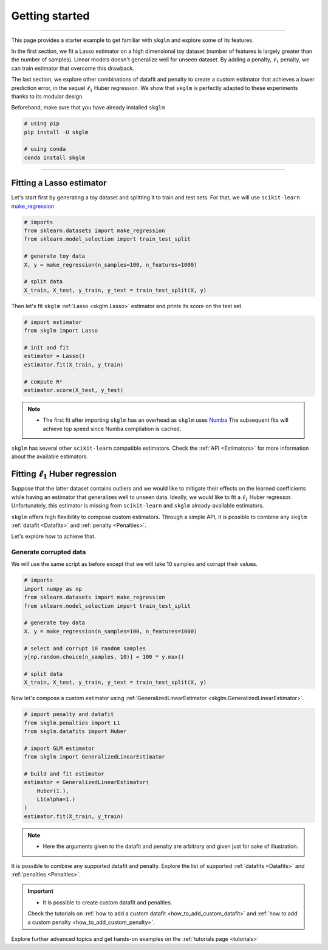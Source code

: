 .. _getting_started:

===============
Getting started
===============
---------------

This page provides a starter example to get familiar with ``skglm`` and explore some of its features.

In the first section, we fit a Lasso estimator on a high dimensional
toy dataset (number of features is largely greater than the number of samples). Linear models doesn't generalize well
for unseen dataset. By adding a penalty, :math:`\ell_1` penalty, we can train estimator that overcome this drawback.

The last section, we explore other combinations of datafit and penalty to create a custom estimator that achieves a lower prediction error,
in the sequel :math:`\ell_1` Huber regression. We show that ``skglm`` is perfectly adapted to these experiments thanks to its modular design.

Beforehand, make sure that you have already installed ``skglm``

.. code-block:: shell

    # using pip
    pip install -U skglm

    # using conda
    conda install skglm

-------------------------


Fitting a Lasso estimator
-------------------------

Let's start first by generating a toy dataset and splitting it to train and test sets.
For that, we will use ``scikit-learn`` 
`make_regression <https://scikit-learn.org/stable/modules/generated/sklearn.datasets.make_regression.html#sklearn.datasets.make_regression>`_

.. code-block:: python

    # imports
    from sklearn.datasets import make_regression
    from sklearn.model_selection import train_test_split

    # generate toy data
    X, y = make_regression(n_samples=100, n_features=1000)
    
    # split data
    X_train, X_test, y_train, y_test = train_test_split(X, y)

Then let's fit ``skglm`` :ref:`Lasso <skglm.Lasso>` estimator and prints its score on the test set.

.. code-block:: python

    # import estimator
    from skglm import Lasso
    
    # init and fit
    estimator = Lasso()
    estimator.fit(X_train, y_train)

    # compute R²
    estimator.score(X_test, y_test)


.. note::

    - The first fit after importing ``skglm`` has an overhead as ``skglm`` uses `Numba <https://numba.pydata.org/>`_ 
      The subsequent fits will achieve top speed since Numba compilation is cached.

``skglm`` has several other ``scikit-learn`` compatible estimators.
Check the :ref:`API <Estimators>` for more information about the available estimators.


Fitting :math:`\ell_1` Huber regression
---------------------------------------

Suppose that the latter dataset contains outliers and we would like to mitigate their effects on the learned coefficients
while having an estimator that generalizes well to unseen data. Ideally, we would like to fit a :math:`\ell_1` Huber regressor.
Unfortunately, this estimator is missing from ``scikit-learn`` and ``skglm`` already-available estimators.

``skglm`` offers high flexibility to compose custom estimators. Through a simple API, it is possible to combine any
``skglm`` :ref:`datafit <Datafits>` and :ref:`penalty <Penalties>`.

Let's explore how to achieve that.


Generate corrupted data
***********************

We will use the same script as before except that we will take 10 samples and corrupt their values.

.. code-block:: python

    # imports
    import numpy as np
    from sklearn.datasets import make_regression
    from sklearn.model_selection import train_test_split

    # generate toy data
    X, y = make_regression(n_samples=100, n_features=1000)

    # select and corrupt 10 random samples
    y[np.random.choice(n_samples, 10)] = 100 * y.max()

    # split data
    X_train, X_test, y_train, y_test = train_test_split(X, y)


Now let's compose a custom estimator using :ref:`GeneralizedLinearEstimator <skglm.GeneralizedLinearEstimator>`.

.. code-block:: python

    # import penalty and datafit
    from skglm.penalties import L1
    from skglm.datafits import Huber

    # import GLM estimator
    from skglm import GeneralizedLinearEstimator

    # build and fit estimator
    estimator = GeneralizedLinearEstimator(
        Huber(1.),
        L1(alpha=1.)
    )
    estimator.fit(X_train, y_train)


.. note::

    - Here the arguments given to the datafit and penalty are arbitrary and given just for sake of illustration.


It is possible to combine any supported datafit and penalty. Explore the list of supported :ref:`datafits <Datafits>` 
and :ref:`penalties <Penalties>`.

.. important::

    - It is possible to create custom datafit and penalties.
    Check the tutorials on :ref:`how to add a custom datafit <how_to_add_custom_datafit>` and
    :ref:`how to add a custom penalty <how_to_add_custom_penalty>`.


Explore further advanced topics and get hands-on examples on the :ref:`tutorials page <tutorials>`
